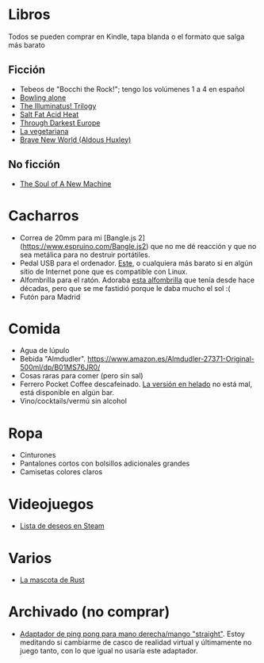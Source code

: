 * Libros

Todos se pueden comprar en Kindle, tapa blanda o el formato que salga más barato

** Ficción

- Tebeos de "Bocchi the Rock!"; tengo los volúmenes 1 a 4 en español
- [[https://en.wikipedia.org/wiki/Bowling_Alone][Bowling alone]]
- [[https://www.amazon.es/dp/0440539811/][The Illuminatus! Trilogy]]
- [[https://en.wikipedia.org/wiki/Salt_Fat_Acid_Heat_(book)][Salt Fat Acid Heat]]
- [[https://en.wikipedia.org/wiki/Through_Darkest_Europe][Through Darkest Europe]]
- [[https://www.amazon.es/vegetariana-Random-House-Han-Kang/dp/8439743890/][La vegetariana]]
- [[https://www.amazon.es/dp/0099477467/][Brave New World (Aldous Huxley)]]

** No ficción

- [[https://www.amazon.es/dp/0316491977/][The Soul of A New Machine]]

* Cacharros

- Correa de 20mm para mi [Bangle.js 2](https://www.espruino.com/Bangle.js2) que no me dé reacción y que no sea metálica para no destruir portátiles.
- Pedal USB para el ordenador. [[https://www.amazon.es/PCsensor-Interruptor-Programable-Combinación-Personalizada/dp/B08SLX75K8/][Este]], o cualquiera más barato si en algún sitio de Internet pone que es compatible con Linux.
- Alfombrilla para el ratón.
  Adoraba [[https://spectrum.ieee.org/media-library/image-of-a-mousepad-with-a-vintage-sun-microsystems-logo-and-slogan.jpg?id=25589293&width=2400&height=1443][esta alfombrilla]] que tenía desde hace décadas, pero que se me fastidió porque le daba mucho el sol :(
- Futón para Madrid

* Comida

- Agua de lúpulo
- Bebida "Almdudler". [[https://www.amazon.es/Almdudler-27371-Original-500ml/dp/B01MS76JR0/]]
- Cosas raras para comer (pero sin sal)
- Ferrero Pocket Coffee descafeinado. [[https://www.ferrero.es/productos/helados/pocket-coffee-helados][La versión en helado]] no está mal, está disponible en algún bar.
- Vino/cocktails/vermú sin alcohol

* Ropa

- Cinturones
- Pantalones cortos con bolsillos adicionales grandes
- Camisetas colores claros

* Videojuegos

- [[https://store.steampowered.com/wishlist/id/koalillo/][Lista de deseos en Steam]]

* Varios

- [[https://devswag.com/products/rust-ferris][La mascota de Rust]]

* Archivado (no comprar)

- [[https://solidslime.net/product/solidslime_ett_adapter/?v=7516fd43adaa][Adaptador de ping pong para mano derecha/mango "straight"]].
  Estoy meditando si cambiarme de casco de realidad virtual y últimamente no juego tanto, con lo que igual no usaría este adaptador.
